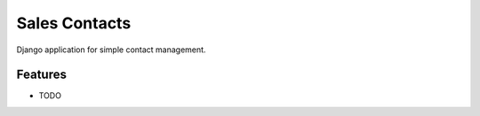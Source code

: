 =============================
Sales Contacts
=============================

.. image:: https://badge.fury.io/py/sales_contacts.png
    :target: http://badge.fury.io/py/sales_contacts

.. image:: https://travis-ci.org/s-m-i-t-a/sales_contacts.png?branch=master
    :target: https://travis-ci.org/s-m-i-t-a/sales_contacts

.. image:: https://pypip.in/d/sales_contacts/badge.png
    :target: https://pypi.python.org/pypi/sales_contacts


Django application for simple contact management.


Features
--------

* TODO
